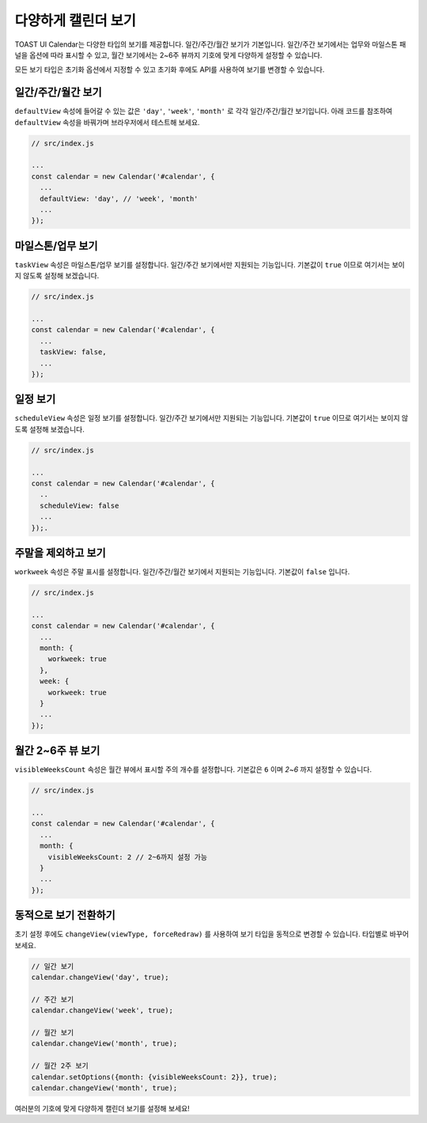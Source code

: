 ###################
다양하게 캘린더 보기
###################

TOAST UI Calendar는 다양한 타입의 보기를 제공합니다. 일간/주간/월간 보기가 기본입니다. 일간/주간 보기에서는 업무와 마일스톤 패널을 옵션에 따라 표시할 수 있고, 월간 보기에서는 2~6주 뷰까지 기호에 맞게 다양하게 설정할 수 있습니다.

모든 보기 타입은 초기화 옵션에서 지정할 수 있고 초기화 후에도 API를 사용하여 보기를 변경할 수 있습니다.

일간/주간/월간 보기
==================================

``defaultView`` 속성에 들어갈 수 있는 값은 ``'day'``, ``'week'``, ``'month'`` 로 각각 일간/주간/월간 보기입니다. 아래 코드를 참조하여 ``defaultView`` 속성을 바꿔가며 브라우저에서 테스트해 보세요.

.. code-block:: js

  // src/index.js

  ...
  const calendar = new Calendar('#calendar', {
    ...
    defaultView: 'day', // 'week', 'month'
    ...
  });

마일스톤/업무 보기
==================================

``taskView`` 속성은 마일스톤/업무 보기를 설정합니다. 일간/주간 보기에서만 지원되는 기능입니다. 기본값이 ``true`` 이므로 여기서는 보이지 않도록 설정해 보겠습니다.

.. code-block:: js

  // src/index.js

  ...
  const calendar = new Calendar('#calendar', {
    ...
    taskView: false,
    ...
  });

일정 보기
==================================

``scheduleView`` 속성은 일정 보기를 설정합니다. 일간/주간 보기에서만 지원되는 기능입니다. 기본값이 ``true`` 이므로 여기서는 보이지 않도록 설정해 보겠습니다.

.. code-block:: js

  // src/index.js

  ...
  const calendar = new Calendar('#calendar', {
    ..
    scheduleView: false
    ...
  });.

주말을 제외하고 보기
==================================

``workweek`` 속성은 주말 표시를 설정합니다. 일간/주간/월간 보기에서 지원되는 기능입니다. 기본값이 ``false`` 입니다.

.. code-block:: js

  // src/index.js

  ...
  const calendar = new Calendar('#calendar', {
    ...
    month: {
      workweek: true
    },
    week: {
      workweek: true
    }
    ...
  });

월간 2~6주 뷰 보기
==================================

``visibleWeeksCount`` 속성은 월간 뷰에서 표시할 주의 개수를 설정합니다. 기본값은 ``6`` 이며 `2~6` 까지 설정할 수 있습니다.

.. code-block:: js

  // src/index.js

  ...
  const calendar = new Calendar('#calendar', {
    ...
    month: {
      visibleWeeksCount: 2 // 2~6까지 설정 가능
    }
    ...
  });

동적으로 보기 전환하기
=================

초기 설정 후에도 ``changeView(viewType, forceRedraw)`` 를 사용하여 보기 타입을 동적으로 변경할 수 있습니다. 타입별로 바꾸어보세요.

.. code-block:: js

  // 일간 보기
  calendar.changeView('day', true);

  // 주간 보기
  calendar.changeView('week', true);

  // 월간 보기
  calendar.changeView('month', true);

  // 월간 2주 보기
  calendar.setOptions({month: {visibleWeeksCount: 2}}, true);
  calendar.changeView('month', true);

여러분의 기호에 맞게 다양하게 캘린더 보기를 설정해 보세요!
